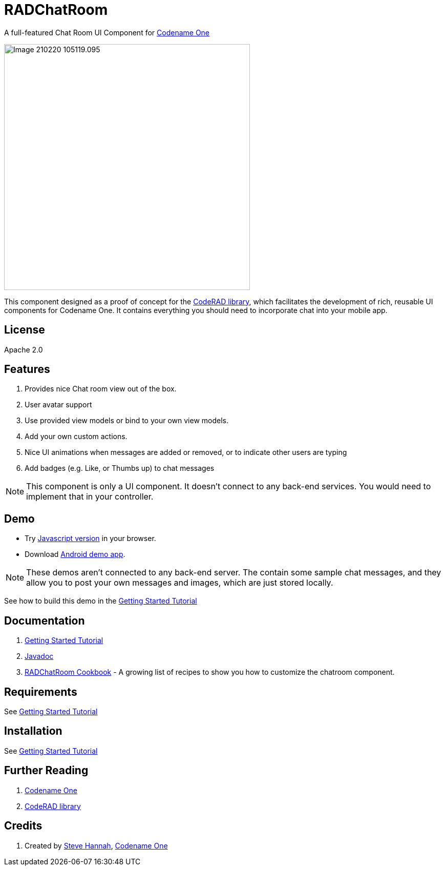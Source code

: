 = RADChatRoom

A full-featured Chat Room UI Component for https://www.codenameone.com/[Codename One]

image::https://shannah.github.io/RADChatRoom/images/Image-210220-105119.095.png[width=480]

This component designed as a proof of concept for the https://github.com/shannah/CodeRAD[CodeRAD library], which facilitates the development of rich, reusable UI components for Codename One.  It contains everything you should need to incorporate chat into your mobile app.

== License

Apache 2.0

== Features

. Provides nice Chat room view out of the box.
. User avatar support
. Use provided view models or bind to your own view models.
. Add your own custom actions.
. Nice UI animations when messages are added or removed, or to indicate other users are typing
. Add badges (e.g. Like, or Thumbs up) to chat messages

NOTE: This component is only a UI component.  It doesn't connect to any back-end services.  You would need to implement that in your controller.

== Demo

* Try https://shannah.github.io/RADChatRoom/demo[Javascript version] in your browser.
* Download https://github.com/shannah/RADChatRoom/releases/download/1.0/CN1Chat-debug.apk[Android demo app].

NOTE: These demos aren't connected to any back-end server.  The contain some sample chat messages, and they allow you to post your own messages and images, which are just stored locally.

See how to build this demo in the https://shannah.github.io/RADChatRoom/getting-started-tutorial.html[Getting Started Tutorial]

== Documentation

. https://shannah.github.io/RADChatRoom/getting-started-tutorial.html[Getting Started Tutorial]
. https://shannah.github.io/RADChatRoom/javadoc/[Javadoc]
. https://shannah.github.io/RADChatRoom/cookbook[RADChatRoom Cookbook] - A growing list of recipes to show you how to customize the chatroom component.

== Requirements 

See https://shannah.github.io/RADChatRoom/getting-started-tutorial.html[Getting Started Tutorial]

== Installation

See https://shannah.github.io/RADChatRoom/getting-started-tutorial.html[Getting Started Tutorial]

== Further Reading

. https://www.codenameone.com/[Codename One]
. https://github.com/shannah/CodeRAD[CodeRAD library]

== Credits

. Created by https://sjhannah.com[Steve Hannah],  https://www.codenameone.com[Codename One]